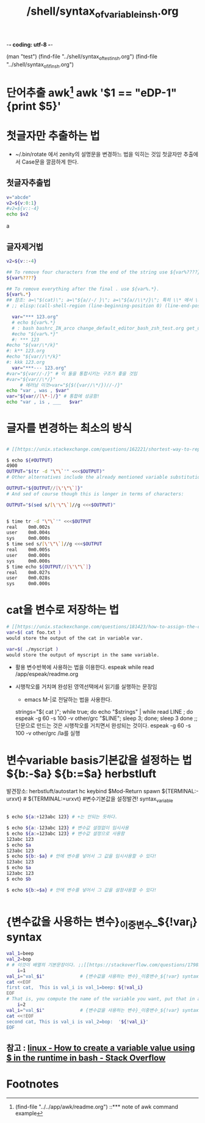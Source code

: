 -*- coding: utf-8 -*-
#+STARTUP: showeverything indent
#+TITLE: /shell/syntax_of_variable_in_sh.org
(man "test")
(find-file "../shell/syntax_of_test_in_sh.org")
(find-file "../shell/syntax_of_if_in_sh.org")




* 단어추출 awk[fn:1] awk '$1 == "eDP-1" {print $5}'

* 첫글자만 추출하는 법
- ~/.bin/rotate 에서 zenity의 설명문을 변경하느 법을 익히는 것임 첫글자만 추출에서 Case문을 깔끔하게 한다.
** 첫글자추출법
    #+BEGIN_SRC sh :results raw
      v="abcde"
      v2=${v:0:1}
      #v2=${v::-4}
      echo $v2
    #+END_SRC

    #+RESULTS:
    a


** 글자제거법
    #+BEGIN_SRC sh
      v2=${v::-4}

      ## To remove four characters from the end of the string use ${var%????}.
      ${var%????}

      ## To remove everything after the final . use ${var%.*}.
      ${var%.*}
      ## 참조: a=\"$(cat)\"; a=\"${a//-/ }\"; a=\"${a//\\*/}\"; 특히 \\* 에서 \가 2개인 \\로 전달해야 됨. 원래의도 : ***를 제거해서 깔끔한 제목을 espeak로 읽는 기능을 함수로 구현하려했음
      # ;; elisp:(call-shell-region (line-beginning-position 0) (line-end-position 0) "a=\"$(cat)\"; a=\"${a//-/ }\"; a=\"${a//\\*/}\";for i in 0; do espeak \"$a\"; sleep $((i*3)); done" nil nil)
    #+END_SRC
#+BEGIN_SRC sh
  var="*** 123.org"
  # echo ${var%.*}
  # : bash bashrc_IN_arco change_default_editor_bash_zsh_test.org get_url_link_using_read_test.org get_url_link_using_read_test.org~ preserve_sed_command_output_with_here_string_test.org preserve_sed_command_output_with_here_string_test.org~ readme.org snippet_of_eval_in_sh_function_get_string_by_hardware_test.org snippet_of_eval_in_sh_function_get_string_by_hardware_test.org~ snippet_of_if1_in_sh.org snippet_of_if1_in_sh.org~ syntax_of_array_in_sh.org syntax_of_array_in_sh.org~ syntax_of_eval_string_in_sh.org syntax_of_eval_string_in_sh.org~ syntax_of_for_in_sh.org syntax_of_function_in_sh.org syntax_of_here_document_eof_in_sh.org syntax_of_here_document_eof_in_sh.org~ syntax_of_if_in_sh_good_note_test.org syntax_of_if_in_sh.org syntax_of_if_in_sh.org~ syntax_of_ln_in_sh.org syntax_of_ln_in_sh.org~ syntax_of_read_in_sh.org syntax_of_read_in_sh.org~ syntax_of_string_tail.org syntax_of_string_tail.org~ syntax_of_test_in_sh.org syntax_of_variable_in_sh.org syntax_of_while_in_sh.org test_reading_stuff.org test_reading_stuff.org~ variable_sed_change.org variable_sed_change.org~ zsh 123
  #echo "${var%.*}"
  #: *** 123
#echo "${var/\*/k}"
#: k** 123.org
#echo "${var//\*/k}"
#: kkk 123.org
  var="***--- 123.org"
#var="${var//-/}" # 이 둘을 통합시키는 구조가 좋을 것임
#var="${var//\*/}"
     # 에러남 이것>var="${$({var//\*/})//-/}"
echo "var , was , $var"
var="${var//[\*-]/}" # 통합에 성공함!
echo "var , is , ___   $var"
#+END_SRC

#+RESULTS:
| var | was | ***--- 123.org |
| var | is  | ___    123.org |

* 글자를 변경하는 최소의 방식

** 
   #+BEGIN_SRC sh
     # [[https://unix.stackexchange.com/questions/162221/shortest-way-to-replace-characters-in-a-variable][bash - shortest way to replace characters in a variable - Unix & Linux Stack Exchange]]

     $ echo ${#OUTPUT} 
     4900
     OUTPUT="$(tr -d "\"\`'" <<<$OUTPUT)"
     # Other alternatives include the already mentioned variable substitution which can be shorter than shown so far:

     OUTPUT="${OUTPUT//[\'\"\`]}"
     # And sed of course though this is longer in terms of characters:

     OUTPUT="$(sed s/[\'\"\`]//g <<<$OUTPUT)"


     $ time tr -d "\"\`'" <<<$OUTPUT
     real    0m0.002s
     user    0m0.004s
     sys     0m0.000s
     $ time sed s/[\'\"\`]//g <<<$OUTPUT
     real    0m0.005s
     user    0m0.000s
     sys     0m0.000s
     $ time echo ${OUTPUT//[\'\"\`]}
     real    0m0.027s
     user    0m0.028s
     sys     0m0.000s
   #+END_SRC

* cat을 변수로 저장하는 법 
#+BEGIN_SRC sh
# [[https://unix.stackexchange.com/questions/181423/how-to-assign-the-cat-output-of-a-bash-script-to-a-variable-in-another-script][How to assign the cat output of a bash script to a variable in another script - Unix & Linux Stack Exchange]]
var=$( cat foo.txt )
would store the output of the cat in variable var.

var=$( ./myscript )
would store the output of myscript in the same variable.
#+END_SRC
- 활용 변수반복에 사용하는 법을 이용한다. espeak while read /app/espeak/readme.org

- 시행착오를 거치며 완성된 영역선택에서 읽기를 실행하는 문장임
  - emacs M-|로 전달하는 법을 사용한다.
  strings="$( cat )"; while true; do echo "$strings" | while read LINE ; do espeak -g 60 -s 100 -v other/grc "$LINE"; sleep 3; done; sleep 3 done
                ;; 단문으로 만드는 것은 시행착오를 거치면서 완성되는 것이다. espeak -g 60 -s 100 -v other/grc /la를 실행


* 변수variable basis기본값을 설정하는 법 ${b:-$a} ${b:=$a} herbstluft
발견장소: herbstluft/autostart
hc keybind $Mod-Return       spawn ${TERMINAL:-urxvt} # ${TERMINAL:=urxvt} #변수기본값을 설정발견! syntax_variable
#+BEGIN_SRC sh

$ echo ${a:+123abc 123} # +는 안되는 듯하다.

$ echo ${a:-123abc 123} # 변수값 설정없이 임시사용
$ echo ${a:=123abc 123} # 변수값 설정으로 사용함
123abc 123
$ echo $a
123abc 123
$ echo ${b:-$a} # 안에 변수를 넣어서 그 값을 임시사용할 수 있다!
123abc 123
$ echo $a
123abc 123
$ echo $b

$ echo ${b:=$a} # 안에 변수를 넣어서 그 값을 설정사용할 수 있다!


#+END_SRC
* {변수값을 사용하는 변수}_이중변수_${!var_i} syntax 
#+BEGIN_SRC sh :results raw
  val_1=beep
  val_2=bop
  # # 이것이 배열의 기본문장이다. ;;[[https://stackoverflow.com/questions/17983586/bash-how-can-i-get-the-variable-value-inside-the-eof-tags][linux - BASH - how can i get the variable value inside the EOF tags? - Stack Overflow]]
      i=1
  val_i="val_$i"             # {변수값을 사용하는 변수}_이중변수_${!var} syntax.  
  cat <<EOF
  first cat,  This is val_i is val_1=beep: ${!val_i}
  EOF
  # That is, you compute the name of the variable you want, put that in another variable, and use the ${!var} syntax.
      i=2
  val_i="val_$i"             # {변수값을 사용하는 변수}_이중변수_${!var} syntax.  
  cat <<!EOF
  second cat, This is val_i is val_2=bop:  '${!val_i}'
  EOF

#+END_SRC

#+RESULTS:
first cat,  This is val_i is val_1=beep: beep
second cat, This is val_i is val_2=bop:  'bop'
EOF
first cat,  This is val_i is val_1=beep: beep
second cat, This is val_i is val_2=bop:  "bop"
EOF
first cat,  This is val_i is val_1=beep: beep
second cat, This is val_i is val_2=bop:  bop
EOF
first cat,  This is val_i is val_1=beep: beep
second cat, This is val_i is val_2=bop:  bop

** 참고 : [[https://stackoverflow.com/questions/37047717/how-to-create-a-variable-value-using-in-the-runtime-in-bash][linux - How to create a variable value using $ in the runtime in bash - Stack Overflow]]
* Footnotes

[fn:1] (find-file "../../app/awk/readme.org") ::*** note of awk command example

